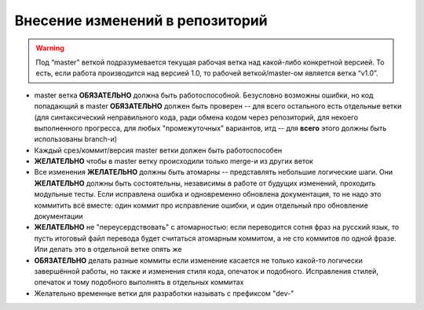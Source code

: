 .. _coding-commiting_rules:

================================
Внесение изменений в репозиторий
================================

.. warning:: Под “master” веткой подразумевается текущая рабочая ветка
   над какой-либо конкретной версией. То есть, если работа производится
   над версией 1.0, то рабочей веткой/master-ом является ветка “v1.0”.

* master ветка **ОБЯЗАТЕЛЬНО** должна быть работоспособной. Безусловно
  возможны ошибки, но код попадающий в master **ОБЯЗАТЕЛЬНО**
  должен быть проверен -- для всего остального есть отдельные
  ветки (для синтаксический неправильного кода, ради обмена кодом
  через репозиторий, для некоего выполненного прогресса, для любых
  "промежуточных" вариантов, итд -- для **всего** этого должны быть
  использованы branch-и)
* Каждый срез/коммит/версия master ветки должен быть работоспособен
* **ЖЕЛАТЕЛЬНО** чтобы в master ветку происходили только merge-и из
  других веток
* Все изменения **ЖЕЛАТЕЛЬНО** должны быть атомарны -- представлять
  небольшие логические шаги.  Они **ЖЕЛАТЕЛЬНО** должны быть
  состоятельны, независимы в работе от будущих изменений, проходить
  модульные тесты. Если исправлена ошибка и одновременно обновлена
  документация, то не надо это коммитить всё вместе: один коммит про
  исправление ошибки, и один отдельный про обновление документации
* **ЖЕЛАТЕЛЬНО** не "переусердствовать" с атомарностью: если переводится
  сотня фраз на русский язык, то пусть итоговый файл перевода будет
  считаться атомарным коммитом, а не сто коммитов по одной фразе. Или
  делать это в отдельной ветке опять же
* **ОБЯЗАТЕЛЬНО** делать разные коммиты если изменение касается не
  только какой-то логически завершённой работы, но также и изменения
  стиля кода, опечаток и подобного. Исправления стилей, опечаток и тому
  подобного выполнять в отдельных коммитах
* Желательно временные ветки для разработки называть с префиксом "dev-"
